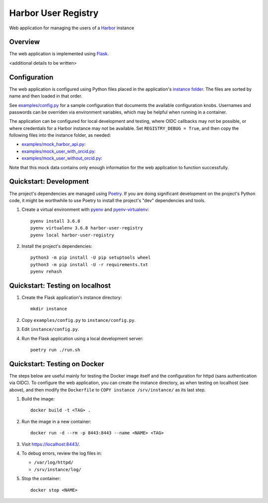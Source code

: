 Harbor User Registry
====================

Web application for managing the users of a Harbor_ instance

.. _Harbor: https://goharbor.io/


Overview
--------

The web application is implemented using Flask_.

<additional details to be written>

.. _Flask: https://flask.palletsprojects.com/


Configuration
-------------

The web application is configured using Python files placed in the
application's `instance folder`_. The files are sorted by name and then
loaded in that order.

.. _Instance folder: https://flask.palletsprojects.com/en/2.0.x/config/#instance-folders

See `<examples/config.py>`_ for a sample configuration that documents the
available configuration knobs. Usernames and passwords can be overriden via
environment variables, which may be helpful when running in a container.

The application can be configured for local development and testing, where
OIDC callbacks may not be possible, or where credentials for a Harbor
instance may not be available. Set ``REGISTRY_DEBUG = True``, and then copy
the following files into the instance folder, as needed:

* `<examples/mock_harbor_api.py>`_:

* `<examples/mock_user_with_orcid.py>`_:

* `<examples/mock_user_without_orcid.py>`_:

Note that this mock data contains only enough information for the web
application to function successfully.


Quickstart: Development
-----------------------

The project's dependencies are managed using Poetry_. If you are doing
significant development on the project's Python code, it might be worthwhile
to use Poetry to install the project's "dev" dependencies and tools.

.. _Poetry: https://python-poetry.org/

1. Create a virtual environment with pyenv_ and pyenv-virtualenv_::

     pyenv install 3.6.8
     pyenv virtualenv 3.6.8 harbor-user-registry
     pyenv local harbor-user-registry

2. Install the project's dependencies::

     python3 -m pip install -U pip setuptools wheel
     python3 -m pip install -U -r requirements.txt
     pyenv rehash

.. _pyenv: https://github.com/pyenv/pyenv
.. _pyenv-virtualenv: https://github.com/pyenv/pyenv-virtualenv


Quickstart: Testing on localhost
--------------------------------

1. Create the Flask application's instance directory::

     mkdir instance

2. Copy ``examples/config.py`` to ``instance/config.py``.

3. Edit ``instance/config.py``.

4. Run the Flask application using a local development server::

     poetry run ./run.sh


Quickstart: Testing on Docker
-----------------------------

The steps below are useful mainly for testing the Docker image itself and
the configuration for httpd (sans authentication via OIDC). To configure the
web application, you can create the instance directory, as when testing on
localhost (see above), and then modify the ``Dockerfile`` to ``COPY instance
/srv/instance/`` as its last step.

1. Build the image::

     docker build -t <TAG> .

2. Run the image in a new container::

     docker run -d --rm -p 8443:8443 --name <NAME> <TAG>

3. Visit `<https://localhost:8443/>`_.

4. To debug errors, review the log files in:

   * ``/var/log/httpd/``
   * ``/srv/instance/log/``

5. Stop the container::

     docker stop <NAME>
